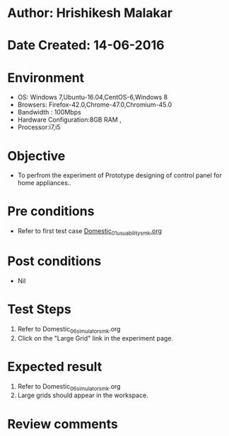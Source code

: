 * Author: Hrishikesh Malakar
* Date Created: 14-06-2016
* Environment
  - OS: Windows 7,Ubuntu-16.04,CentOS-6,Windows 8
  - Browsers: Firefox-42.0,Chrome-47.0,Chromium-45.0
  - Bandwidth : 100Mbps
  - Hardware Configuration:8GB RAM , 
  - Processor:i7,i5

* Objective
  - To perfrom the experiment of Prototype designing of control panel for home appliances..

* Pre conditions

	- Refer to first test case [[https://github.com/Virtual-Labs/creative-design-prototyping-lab-iitg/blob/master/test-cases/integration_test-cases/Domestic/Domestic_01_usuability_smk%20.org][Domestic_01_usuability_smk.org]] 
  
* Post conditions
   - Nil
* Test Steps
  1. Refer to Domestic_06_simulator_smk.org
  2. Click on the "Large Grid" link in the experiment page.

 
* Expected result
  1. Refer to Domestic_06_simulator_smk.org
  2. Large grids should appear in the workspace.

* Review comments
